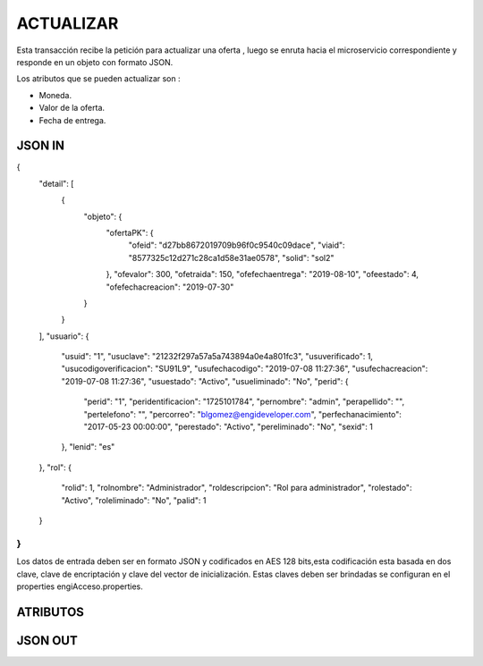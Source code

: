 .. index::
   single: crear

ACTUALIZAR
==========

Esta transacción recibe la petición  para actualizar  una oferta , luego se enruta hacia el microservicio correspondiente y responde en un objeto con formato JSON.

Los atributos que se pueden actualizar son :

* Moneda.
* Valor de la oferta.
* Fecha de entrega.

JSON IN
-------

.. code-block:: javascript

{
  "detail": [
    {
      "objeto": {
        "ofertaPK": {
          "ofeid": "d27bb8672019709b96f0c9540c09dace",
          "viaid": "8577325c12d271c28ca1d58e31ae0578",
          "solid": "sol2"
        },
        "ofevalor": 300,
        "ofetraida": 150,
        "ofefechaentrega": "2019-08-10",
        "ofeestado": 4,
        "ofefechacreacion": "2019-07-30"
      }
    }
  ],
  "usuario": {
    "usuid": "1",
    "usuclave": "21232f297a57a5a743894a0e4a801fc3",
    "usuverificado": 1,
    "usucodigoverificacion": "SU91L9",
    "usufechacodigo": "2019-07-08 11:27:36",
    "usufechacreacion": "2019-07-08 11:27:36",
    "usuestado": "Activo",
    "usueliminado": "No",
    "perid": {
      "perid": "1",
      "peridentificacion": "1725101784",
      "pernombre": "admin",
      "perapellido": "",
      "pertelefono": "",
      "percorreo": "blgomez@engideveloper.com",
      "perfechanacimiento": "2017-05-23 00:00:00",
      "perestado": "Activo",
      "pereliminado": "No",
      "sexid": 1
    },
    "lenid": "es"
  },
  "rol": {
    "rolid": 1,
    "rolnombre": "Administrador",
    "roldescripcion": "Rol para administrador",
    "rolestado": "Activo",
    "roleliminado": "No",
    "palid": 1
  }
}
..


Los datos de entrada deben ser en formato JSON y codificados en AES 128 bits,esta codificación esta basada en dos clave, clave de encriptación y clave del vector de inicialización. Estas claves deben ser brindadas se configuran en el properties engiAcceso.properties.


ATRIBUTOS
---------

.. tabularcolumns:: |p{1cm}|p{7cm}|

.. csv-table:: Lorem Ipsum
   :file: archivos/csv/atributos.csv
   :header-rows: 1
   :class: longtable
   :widths: 1 1


JSON OUT
--------